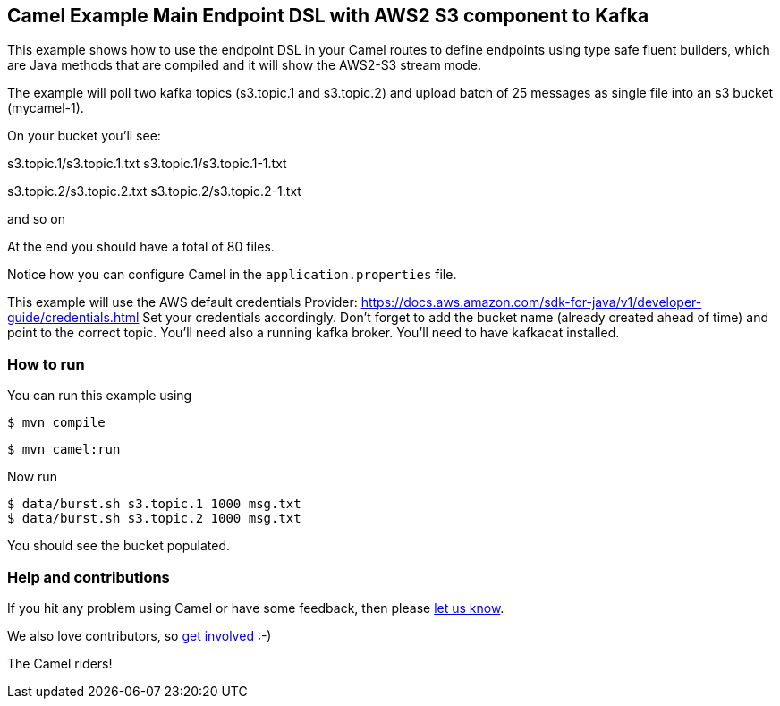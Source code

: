 == Camel Example Main Endpoint DSL with AWS2 S3 component to Kafka

This example shows how to use the endpoint DSL in your Camel routes
to define endpoints using type safe fluent builders, which are Java methods
that are compiled and it will show the AWS2-S3 stream mode.

The example will poll two kafka topics (s3.topic.1 and s3.topic.2) and upload batch of 25 messages as single file into an s3 bucket (mycamel-1).

On your bucket you'll see:

s3.topic.1/s3.topic.1.txt
s3.topic.1/s3.topic.1-1.txt

s3.topic.2/s3.topic.2.txt
s3.topic.2/s3.topic.2-1.txt

and so on

At the end you should have a total of 80 files.

Notice how you can configure Camel in the `application.properties` file.

This example will use the AWS default credentials Provider: https://docs.aws.amazon.com/sdk-for-java/v1/developer-guide/credentials.html
Set your credentials accordingly.
Don't forget to add the bucket name (already created ahead of time) and point to the correct topic.
You'll need also a running kafka broker.
You'll need to have kafkacat installed.

=== How to run

You can run this example using

[source,sh]
----
$ mvn compile
----

[source,sh]
----
$ mvn camel:run
----

Now run

[source,sh]
----
$ data/burst.sh s3.topic.1 1000 msg.txt
$ data/burst.sh s3.topic.2 1000 msg.txt
----

You should see the bucket populated.

=== Help and contributions

If you hit any problem using Camel or have some feedback, then please
https://camel.apache.org/community/support/[let us know].

We also love contributors, so
https://camel.apache.org/community/contributing/[get involved] :-)

The Camel riders!
